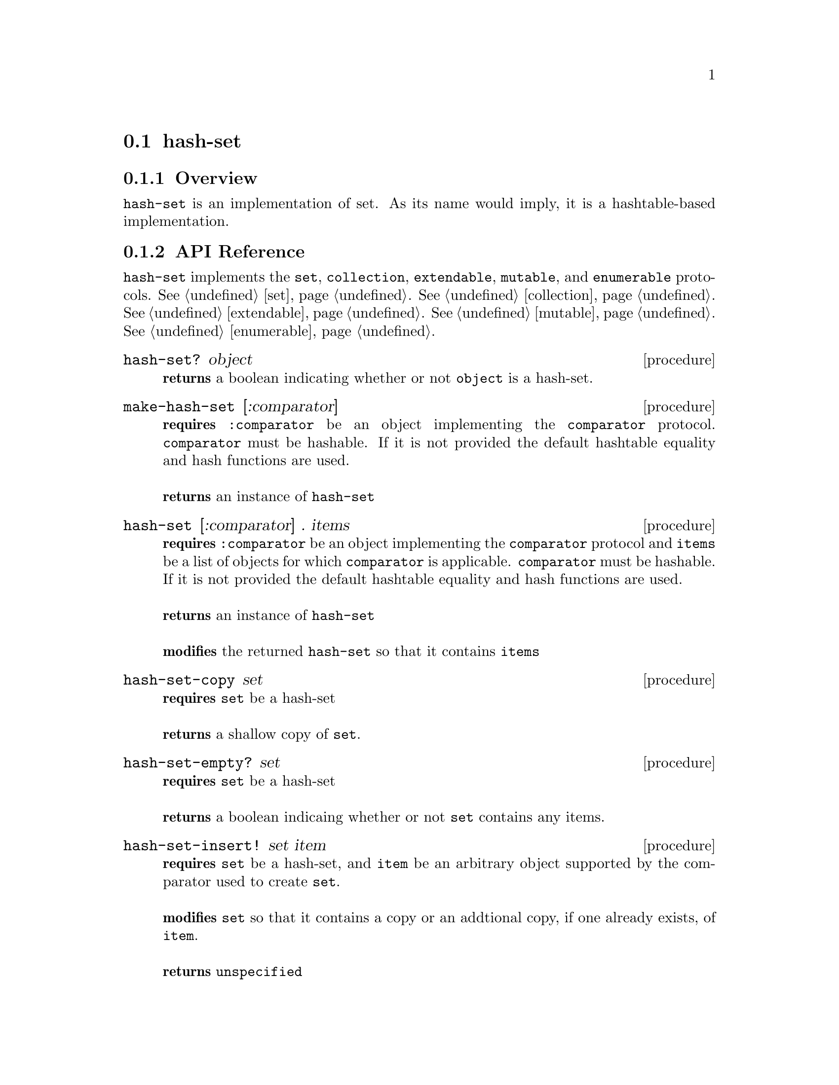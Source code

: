 @node hash-set,stretchy-vector, Implementations, Implementations
@section hash-set

@node hash-set Overview, hash-set API Reference, hash-set, hash-set
@subsection Overview

@code{hash-set} is an implementation of set. As its name would imply, it is a hashtable-based implementation. 

@node hash-set API Reference, hash-set Examples, hash-set Overview, hash-set
@subsection API Reference

@menu
* Protocols Implemented: Protocols Implemented by hash-set. :
* hash-set?::
* make-hash-set::
* hash-set: hash-set constructor. :
* hash-set-copy::
* hash-set-copy::
* hash-set-empty?::
* hash-set-insert!::
* hash-set-delete!::
* hash-set-contains?::
* hash-set-length::
@end menu

@node Protocols Implemented by hash-set, hash-set?, , hash-set API Reference
@comment node-name, next,          previous, up
@code{hash-set} implements the @code{set}, @code{collection}, @code{extendable},
@code{mutable}, and @code{enumerable}
protocols. @xref{set}. @xref{collection}. @xref{extendable}. @xref{mutable}. @xref{enumerable}.

@node hash-set?, make-hash-set, Protocols Implemented by hash-set, hash-set API Reference
@comment node-name, next,          previous, up
@deffn {procedure} hash-set? object
@b{returns} a boolean indicating whether or not 
@code{object} is a hash-set.
@end deffn

@node make-hash-set, hash-set, hash-set?, hash-set API Reference
@comment node-name, next,          previous, up
@deffn {procedure} make-hash-set [:comparator]
@b{requires} @code{:comparator} be an object implementing the
@code{comparator} protocol. @code{comparator} must be hashable. If it is not provided the default hashtable equality and hash functions are used. @*@*
@b{returns} an instance of @code{hash-set}
@end deffn

@node hash-set constructor, hash-set-copy , make-hash-set, hash-set API Reference
@comment node-name, next,          previous, up
@deffn {procedure} hash-set [:comparator] . items
@b{requires} @code{:comparator} be an object implementing the
@code{comparator} protocol and @code{items} be a list of objects for which
@code{comparator} is applicable. @code{comparator} must be hashable. If it is not provided the default hashtable equality and hash functions are used.@*@*
@b{returns} an instance of @code{hash-set}@*@*
@b{modifies} the returned @code{hash-set} so that it contains @code{items}
@end deffn

@node hash-set-copy, hash-set-empty?, hash-set constructor, hash-set API Reference
@comment node-name, next,          previous, up
@deffn {procedure} hash-set-copy set
@b{requires} @code{set} be a hash-set @* @*
@b{returns} a shallow copy of @code{set}.
@end deffn

@node hash-set-empty?, hash-set-delete!, hash-set-copy, hash-set API Reference
@comment node-name, next,          previous, up
@deffn {procedure} hash-set-empty? set
@b{requires} @code{set} be a hash-set @* @*
@b{returns} a boolean indicaing whether or not @code{set} contains any items.
@end deffn

@node hash-set-insert!, hash-set-delete!, hash-set-empty?, hash-set API Reference
@comment node-name, next,          previous, up
@deffn {procedure} hash-set-insert! set item
@b{requires} @code{set} be a hash-set, and @code{item} be
an arbitrary object supported by the comparator used to create @code{set}. @* @*
@b{modifies} @code{set} so that it contains a copy or an addtional
copy, if one already exists, of @code{item}. @* @*
@b{returns} @code{unspecified}
@end deffn

@node hash-set-delete!, hash-set-contains?, hash-set-insert!, hash-set API Reference
@comment node-name, next,          previous, up
@deffn {procedure} hash-set-delete! set item
@b{requires} @code{set} be a hash-set, and @code{item} be
an arbitrary object supported by the comparator used to create @code{set}.  @* @*
@b{modifies} @code{set} so that it contains one less copy of
@code{item}. If 0 copies of @code{item} exist it is removed from @code{set}. @* @* 
@b{returns} @code{unspecified}
@end deffn

@node hash-set-contains?, hash-set-length, hash-set-delete!, hash-set API Reference
@comment node-name, next,          previous, up
@deffn {procedure} hash-set-contains? set item
@b{requires} @code{set} be a hash-set, and @code{item} be
an arbitrary object supported by the comparator used to create @code{set}  @* @*
@b{returns} a boolean indicating whether or not the @code{set}
contains @code{item}.
@end deffn

@node hash-set-length, , hash-set-contains?, hash-set API Reference
@comment node-name, next,          previous, up
@deffn {procedure} set-length set
@b{requires} @code{set} be a hash-set
@* @*
@b{returns} the number of items contained in @code{set}
@end deffn

@node hash-set Examples,hash-set API Reference, ,hash-set
@subsection Examples

2 procedures are provided for creating a @code{hash-set}. The first
creates an empty set and the other populates the set with the items
passed to it:

@smalllisp
(enumerable-collect (make-hash-set :comparator +number-comparator+)
   +list-collector+)
  @result{} ()

(enumerable-collect (hash-set :comparator +number-comparator+ 1 1 1 3)
   +list-collector+)

  @result{} (1 3)
@end smalllisp


Assuming a hash-set has been created as above, to insert an item into a hash-set use:

@smalllisp
(hash-set-insert! set 1)
   @result{} #unspecified
@end smalllisp

Or deleted with:

@smalllisp
(hash-set-delete! set 1)
   @result{} #unspecified

@end smalllisp

To check to see if a hash-set is empty:

@smalllisp
(hash-set-empty? set)
   @result{} #f
@end smalllisp


To check whether an item is a member of a hash-set:

@smalllisp

(hash-set-contains? set 1)
   @result{} #t

(hash-set-contains? set 3)
   @result{} #f
@end smalllisp


And finally, to make a copy:

@smalllisp
(let ((set2 (hash-set-copy? set)))
   (eq? set set2))
   @result{} #f
@end smalllisp

@code{hash-set} also implements the @code{set}, @code{collection},
@code{mutable}, and @code{enumerable}
protocols. @xref{set Examples}. @xref{collection
Examples}. @xref{extendable Examples} @xref{mutable Examples}. @xref{enumerable Examples}.
